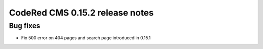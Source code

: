 CodeRed CMS 0.15.2 release notes
================================


Bug fixes
---------

* Fix 500 error on 404 pages and search page introduced in 0.15.1
